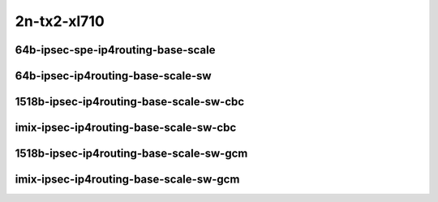 
.. raw:: latex

    \clearpage

.. raw:: html

    <script type="text/javascript">

        function getDocHeight(doc) {
            doc = doc || document;
            var body = doc.body, html = doc.documentElement;
            var height = Math.max( body.scrollHeight, body.offsetHeight,
                html.clientHeight, html.scrollHeight, html.offsetHeight );
            return height;
        }

        function setIframeHeight(id) {
            var ifrm = document.getElementById(id);
            var doc = ifrm.contentDocument? ifrm.contentDocument:
                ifrm.contentWindow.document;
            ifrm.style.visibility = 'hidden';
            ifrm.style.height = "10px"; // reset to minimal height ...
            // IE opt. for bing/msn needs a bit added or scrollbar appears
            ifrm.style.height = getDocHeight( doc ) + 4 + "px";
            ifrm.style.visibility = 'visible';
        }

    </script>

2n-tx2-xl710
~~~~~~~~~~~~

64b-ipsec-spe-ip4routing-base-scale
-----------------------------------

.. raw:: html

    <center>
    <iframe id="01" onload="setIframeHeight(this.id)" width="700" frameborder="0" scrolling="no" src="../../_static/vpp/2n-tx2-xl710-64b-ipsec-base-scale-sw-policy-dpdk-ndr-tsa.html"></iframe>
    <p><br></p>
    </center>

.. raw:: latex

    \begin{figure}[H]
        \centering
            \graphicspath{{../_build/_static/vpp/}}
            \includegraphics[clip, trim=0cm 0cm 5cm 0cm, width=0.70\textwidth]{2n-tx2-xl710-64b-ipsec-base-scale-sw-policy-dpdk-ndr-tsa}
            \label{fig:2n-tx2-xl710-64b-ipsec-base-scale-sw-policy-dpdk-ndr-tsa}
    \end{figure}

.. raw:: latex

    \clearpage

.. raw:: html

    <center>
    <iframe id="02" onload="setIframeHeight(this.id)" width="700" frameborder="0" scrolling="no" src="../../_static/vpp/2n-tx2-xl710-64b-ipsec-base-scale-sw-policy-dpdk-pdr-tsa.html"></iframe>
    <p><br></p>
    </center>

.. raw:: latex

    \begin{figure}[H]
        \centering
            \graphicspath{{../_build/_static/vpp/}}
            \includegraphics[clip, trim=0cm 0cm 5cm 0cm, width=0.70\textwidth]{2n-tx2-xl710-64b-ipsec-base-scale-sw-policy-dpdk-pdr-tsa}
            \label{fig:2n-tx2-xl710-64b-ipsec-base-scale-sw-policy-dpdk-pdr-tsa}
    \end{figure}

.. raw:: latex

    \clearpage

64b-ipsec-ip4routing-base-scale-sw
----------------------------------

.. raw:: html

    <center>
    <iframe id="03" onload="setIframeHeight(this.id)" width="700" frameborder="0" scrolling="no" src="../../_static/vpp/2n-tx2-xl710-64b-ipsec-spe-base-scale-dpdk-ndr-tsa.html"></iframe>
    <p><br></p>
    </center>

.. raw:: latex

    \begin{figure}[H]
        \centering
            \graphicspath{{../_build/_static/vpp/}}
            \includegraphics[clip, trim=0cm 0cm 5cm 0cm, width=0.70\textwidth]{2n-tx2-xl710-64b-ipsec-spe-base-scale-dpdk-ndr-tsa}
            \label{fig:2n-tx2-xl710-64b-ipsec-spe-base-scale-dpdk-ndr-tsa}
    \end{figure}

.. raw:: latex

    \clearpage

.. raw:: html

    <center>
    <iframe id="04" onload="setIframeHeight(this.id)" width="700" frameborder="0" scrolling="no" src="../../_static/vpp/2n-tx2-xl710-64b-ipsec-spe-base-scale-dpdk-pdr-tsa.html"></iframe>
    <p><br></p>
    </center>

.. raw:: latex

    \begin{figure}[H]
        \centering
            \graphicspath{{../_build/_static/vpp/}}
            \includegraphics[clip, trim=0cm 0cm 5cm 0cm, width=0.70\textwidth]{2n-tx2-xl710-64b-ipsec-spe-base-scale-dpdk-pdr-tsa}
            \label{fig:2n-tx2-xl710-64b-ipsec-spe-base-scale-dpdk-pdr-tsa}
    \end{figure}

.. raw:: latex

    \clearpage

1518b-ipsec-ip4routing-base-scale-sw-cbc
----------------------------------------

.. raw:: html

    <center>
    <iframe id="05" onload="setIframeHeight(this.id)" width="700" frameborder="0" scrolling="no" src="../../_static/vpp/2n-tx2-xl710-1518b-ipsec-base-scale-sw-cbc-dpdk-ndr-tsa.html"></iframe>
    <p><br></p>
    </center>

.. raw:: latex

    \begin{figure}[H]
        \centering
            \graphicspath{{../_build/_static/vpp/}}
            \includegraphics[clip, trim=0cm 0cm 5cm 0cm, width=0.70\textwidth]{2n-tx2-xl710-1518b-ipsec-base-scale-sw-cbc-dpdk-ndr-tsa}
            \label{fig:2n-tx2-xl710-1518b-ipsec-base-scale-sw-cbc-dpdk-ndr-tsa}
    \end{figure}

.. raw:: latex

    \clearpage

.. raw:: html

    <center>
    <iframe id="06" onload="setIframeHeight(this.id)" width="700" frameborder="0" scrolling="no" src="../../_static/vpp/2n-tx2-xl710-1518b-ipsec-base-scale-sw-cbc-dpdk-pdr-tsa.html"></iframe>
    <p><br></p>
    </center>

.. raw:: latex

    \begin{figure}[H]
        \centering
            \graphicspath{{../_build/_static/vpp/}}
            \includegraphics[clip, trim=0cm 0cm 5cm 0cm, width=0.70\textwidth]{2n-tx2-xl710-1518b-ipsec-base-scale-sw-cbc-dpdk-pdr-tsa}
            \label{fig:2n-tx2-xl710-1518b-ipsec-base-scale-sw-cbc-dpdk-pdr-tsa}
    \end{figure}

.. raw:: latex

    \clearpage

imix-ipsec-ip4routing-base-scale-sw-cbc
---------------------------------------

.. raw:: html

    <center>
    <iframe id="07" onload="setIframeHeight(this.id)" width="700" frameborder="0" scrolling="no" src="../../_static/vpp/2n-tx2-xl710-imix-ipsec-base-scale-sw-cbc-dpdk-ndr-tsa.html"></iframe>
    <p><br></p>
    </center>

.. raw:: latex

    \begin{figure}[H]
        \centering
            \graphicspath{{../_build/_static/vpp/}}
            \includegraphics[clip, trim=0cm 0cm 5cm 0cm, width=0.70\textwidth]{2n-tx2-xl710-imix-ipsec-base-scale-sw-cbc-dpdk-ndr-tsa}
            \label{fig:2n-tx2-xl710-imix-ipsec-base-scale-sw-cbc-dpdk-ndr-tsa}
    \end{figure}

.. raw:: latex

    \clearpage

.. raw:: html

    <center>
    <iframe id="08" onload="setIframeHeight(this.id)" width="700" frameborder="0" scrolling="no" src="../../_static/vpp/2n-tx2-xl710-imix-ipsec-base-scale-sw-cbc-dpdk-pdr-tsa.html"></iframe>
    <p><br></p>
    </center>

.. raw:: latex

    \begin{figure}[H]
        \centering
            \graphicspath{{../_build/_static/vpp/}}
            \includegraphics[clip, trim=0cm 0cm 5cm 0cm, width=0.70\textwidth]{2n-tx2-xl710-imix-ipsec-base-scale-sw-cbc-dpdk-pdr-tsa}
            \label{fig:2n-tx2-xl710-imix-ipsec-base-scale-sw-cbc-dpdk-pdr-tsa}
    \end{figure}

.. raw:: latex

    \clearpage

1518b-ipsec-ip4routing-base-scale-sw-gcm
----------------------------------------

.. raw:: html

    <center>
    <iframe id="09" onload="setIframeHeight(this.id)" width="700" frameborder="0" scrolling="no" src="../../_static/vpp/2n-tx2-xl710-1518b-ipsec-base-scale-sw-gcm-dpdk-ndr-tsa.html"></iframe>
    <p><br></p>
    </center>

.. raw:: latex

    \begin{figure}[H]
        \centering
            \graphicspath{{../_build/_static/vpp/}}
            \includegraphics[clip, trim=0cm 0cm 5cm 0cm, width=0.70\textwidth]{2n-tx2-xl710-1518b-ipsec-base-scale-sw-gcm-dpdk-ndr-tsa}
            \label{fig:2n-tx2-xl710-1518b-ipsec-base-scale-sw-gcm-dpdk-ndr-tsa}
    \end{figure}

.. raw:: latex

    \clearpage

.. raw:: html

    <center>
    <iframe id="10" onload="setIframeHeight(this.id)" width="700" frameborder="0" scrolling="no" src="../../_static/vpp/2n-tx2-xl710-1518b-ipsec-base-scale-sw-gcm-dpdk-pdr-tsa.html"></iframe>
    <p><br></p>
    </center>

.. raw:: latex

    \begin{figure}[H]
        \centering
            \graphicspath{{../_build/_static/vpp/}}
            \includegraphics[clip, trim=0cm 0cm 5cm 0cm, width=0.70\textwidth]{2n-tx2-xl710-1518b-ipsec-base-scale-sw-gcm-dpdk-pdr-tsa}
            \label{fig:2n-tx2-xl710-1518b-ipsec-base-scale-sw-gcm-dpdk-pdr-tsa}
    \end{figure}

.. raw:: latex

    \clearpage

imix-ipsec-ip4routing-base-scale-sw-gcm
---------------------------------------

.. raw:: html

    <center>
    <iframe id="11" onload="setIframeHeight(this.id)" width="700" frameborder="0" scrolling="no" src="../../_static/vpp/2n-tx2-xl710-imix-ipsec-base-scale-sw-gcm-dpdk-ndr-tsa.html"></iframe>
    <p><br></p>
    </center>

.. raw:: latex

    \begin{figure}[H]
        \centering
            \graphicspath{{../_build/_static/vpp/}}
            \includegraphics[clip, trim=0cm 0cm 5cm 0cm, width=0.70\textwidth]{2n-tx2-xl710-imix-ipsec-base-scale-sw-gcm-dpdk-ndr-tsa}
            \label{fig:2n-tx2-xl710-imix-ipsec-base-scale-sw-gcm-dpdk-ndr-tsa}
    \end{figure}

.. raw:: latex

    \clearpage

.. raw:: html

    <center>
    <iframe id="12" onload="setIframeHeight(this.id)" width="700" frameborder="0" scrolling="no" src="../../_static/vpp/2n-tx2-xl710-imix-ipsec-base-scale-sw-gcm-dpdk-pdr-tsa.html"></iframe>
    <p><br></p>
    </center>

.. raw:: latex

    \begin{figure}[H]
        \centering
            \graphicspath{{../_build/_static/vpp/}}
            \includegraphics[clip, trim=0cm 0cm 5cm 0cm, width=0.70\textwidth]{2n-tx2-xl710-imix-ipsec-base-scale-sw-gcm-dpdk-pdr-tsa}
            \label{fig:2n-tx2-xl710-imix-ipsec-base-scale-sw-gcm-dpdk-pdr-tsa}
    \end{figure}
